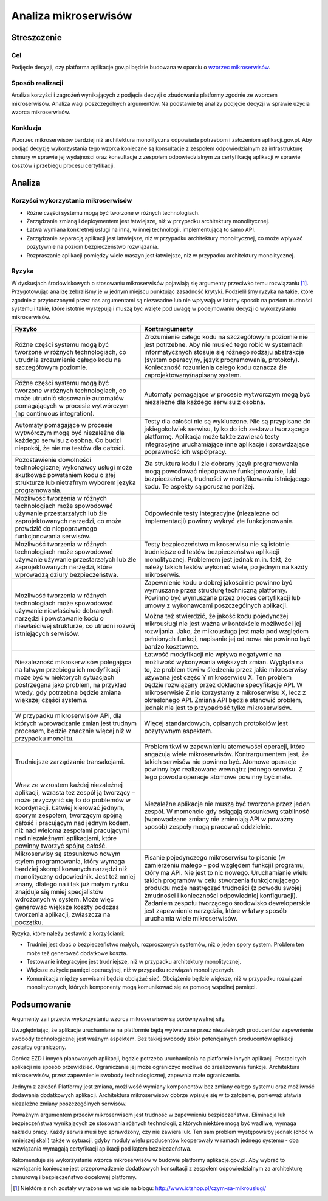 Analiza mikroserwisów
=====================

Streszczenie
------------

Cel
~~~

Podjęcie decyzji, czy platforma aplikacje.gov.pl będzie budowana w
oparciu o `wzorzec mikroserwisów`_.

Sposób realizacji
~~~~~~~~~~~~~~~~~

Analiza korzyści i zagrożeń wynikających z podjęcia decyzji o zbudowaniu
platformy zgodnie ze wzorcem mikroserwisów. Analiza wagi poszczególnych
argumentów. Na podstawie tej analizy podjęcie decyzji w sprawie użycia
wzorca mikroserwisów.

Konkluzja
~~~~~~~~~

Wzorzec mikroserwisów bardziej niż architektura monolityczna odpowiada
potrzebom i założeniom aplikacji.gov.pl. Aby podjąć decyzję
wykorzystania tego wzorca konieczne są konsultacje z zespołem
odpowiedzialnym za infrastrukturę chmury w sprawie jej wydajności oraz
konsultacje z zespołem odpowiedzialnym za certyfikację aplikacji w
sprawie kosztów i przebiegu procesu certyfikacji.

Analiza
-------

Korzyści wykorzystania mikroserwisów
~~~~~~~~~~~~~~~~~~~~~~~~~~~~~~~~~~~~

-  Różne części systemu mogą być tworzone w różnych technologiach.
-  Zarządzanie zmianą i deploymentem jest łatwiejsze, niż w przypadku
   architektury monolitycznej.
-  Łatwa wymiana konkretnej usługi na inną, w innej technologii,
   implementującą to samo API.
-  Zarządzanie separacją aplikacji jest łatwiejsze, niż w przypadku
   architektury monolitycznej, co może wpływać pozytywnie na poziom
   bezpieczeństwo rozwiązania.
-  Rozpraszanie aplikacji pomiędzy wiele maszyn jest łatwiejsze, niż w
   przypadku architektury monolitycznej.

Ryzyka
~~~~~~

W dyskusjach środowiskowych o stosowaniu mikroserwisów pojawiają się
argumenty przeciwko temu rozwiązaniu [1]_. Przygotowując analizę
zebraliśmy je w jednym miejscu punktując zasadność krytyki.
Podzieliliśmy ryzyka na takie, które zgodnie z przytoczonymi przez nas
argumentami są niezasadne lub nie wpływają w istotny sposób na poziom
trudności systemu i takie, które istotnie występują i muszą być wzięte
pod uwagę w podejmowaniu decyzji o wykorzystaniu mikroserwisów.

+-----------------------------+----------------------------------------+
|Ryzyko                       |Kontrargumenty                          |
+=============================+========================================+
|Różne części systemu mogą być|Zrozumienie całego kodu na szczegółowym |
|tworzone w różnych           |poziomie nie jest potrzebne. Aby nie    |
|technologiach, co utrudnia   |musieć tego robić w systemach           |
|zrozumienie całego kodu na   |informatycznych stosuje się różnego     |
|szczegółowym poziomie.       |rodzaju abstrakcje (system operacyjny,  |
|                             |język programowania,                    |
|                             |protokoły). Konieczność rozumienia      |
|                             |całego kodu oznacza źle                 |
|                             |zaprojektowany/napisany system.         |
+-----------------------------+----------------------------------------+
|Różne części systemu mogą być|Automaty pomagające w procesie          |
|tworzone w różnych           |wytwórczym mogą być niezależne dla      |
|technologiach, co może       |każdego serwisu z osobna.               |
|utrudnić stosowanie automatów|                                        |
|pomagających w procesie      |                                        |
|wytwórczym (np continuous    |                                        |
|integration).                |                                        |
+-----------------------------+----------------------------------------+
|Automaty pomagające w        |Testy dla całości nie są wykluczone. Nie|
|procesie wytwórczym mogą być |są przypisane do jakiegokolwiek serwisu,|
|niezależne dla każdego       |tylko do ich zestawu tworzącego         |
|serwisu z osobna. Co budzi   |platformę. Aplikacja może także zawierać|
|niepokój, że nie ma testów   |testy integracyjne uruchamiające inne   |
|dla całości.                 |aplikacje i sprawdzające poprawność ich |
|                             |współpracy.                             |
+-----------------------------+----------------------------------------+
|Pozostawienie dowolności     |Zła struktura kodu i źle dobrany język  |
|technologicznej wykonawcy    |programowania mogą powodować niepoprawne|
|usługi może skutkować        |funkcjonowanie, luki bezpieczeństwa,    |
|powstaniem kodu o złej       |trudności w modyfikowaniu istniejącego  |
|strukturze lub nietrafnym    |kodu. Te aspekty są poruszne poniżej.   |
|wyborem języka programowania.|                                        |
+-----------------------------+----------------------------------------+
|Możliwość tworzenia w różnych|Odpowiednie testy integracyjne          |
|technologiach może spowodować|(niezależne od implementacji) powinny   |
|używanie przestarzałych lub  |wykryć złe funkcjonowanie.              |
|źle zaprojektowanych         |                                        |
|narzędzi, co może prowdzić do|                                        |
|niepoprawnego funkcjonowania |                                        |
|serwisów.                    |                                        |
+-----------------------------+----------------------------------------+
|Możliwość tworzenia w różnych|Testy bezpieczeństwa mikroserwisu nie są|
|technologiach może spowodować|istotnie trudniejsze od testów          |
|używanie używanie            |bezpieczeństwa aplikacji                |
|przestarzałych lub źle       |monolitycznej. Problemem jest jednak    |
|zaprojektowanych narzędzi,   |m.in. fakt, że należy takich testów     |
|które wprowadzą dziury       |wykonać wiele, po jednym na każdy       |
|bezpieczeństwa.              |mikroserwis.                            |
+-----------------------------+----------------------------------------+
|Możliwość tworzenia w różnych|Zapewnienie kodu o dobrej jakości nie   |
|technologiach może spowodować|powinno być wymuszane przez strukturę   |
|używanie niewłaściwie        |techniczną platformy. Powinno być       |
|dobranych narzędzi i         |wymuszane przez proces certyfikacji lub |
|powstawanie kodu o           |umowy z wykonawcami poszczególnych      |
|niewłaściwej strukturze, co  |aplikacji.                              |
|utrudni rozwój istniejących  |                                        |
|serwisów.                    |Można też stwierdzić, że jakość kodu    |
|                             |pojedynczej mikrousługi nie jest ważna w|
|                             |kontekście możliwości jej rozwijania.   |
|                             |Jako, że mikrousługa jest mała pod      |
|                             |względem pełnionych funkcji, napisanie  |
|                             |jej od nowa nie powinno być bardzo      |
|                             |kosztowne.                              |
+-----------------------------+----------------------------------------+
|Niezależność mikroserwisów   |Łatwość modyfikacji nie wpływa          |
|polegająca na łatwym         |negatywnie na możliwość wykonywania     |
|przebiegu ich modyfikacji    |większych zmian. Wygląda na to, że      |
|może być w niektórych        |problem tkwi w śledzeniu przez jakie    |
|sytuacjach postrzegana jako  |mikroserwisy używana jest część Y       |
|problem, na przykład wtedy,  |mikroserwisu X. Ten problem będzie      |
|gdy potrzebna będzie zmiana  |rozwiązany przez dokładne specyfikacje  |
|większej części systemu.     |API. W mikroserwisie Z nie korzystamy z |
|                             |mikroserwisu X, lecz z określonego      |
|                             |API. Zmiana API będzie stanowić problem,|
|                             |jednak nie jest to przypadłość tylko    |
|                             |mikroserwisów.                          |
+-----------------------------+----------------------------------------+
|W przypadku mikroserwisów    |Więcej standardowych, opisanych         |
|API, dla których wprowadzanie|protokołów jest pozytywnym aspektem.    |
|zmian jest trudnym procesem, |                                        |
|będzie znacznie więcej niż w |                                        |
|przypadku monolitu.          |                                        |
+-----------------------------+----------------------------------------+
|Trudniejsze zarządzanie      |Problem tkwi w zapewnieniu atomowości   |
|transakcjami.                |operacji, które angażują wiele          |
|                             |mikroserwisów. Kontrargumentem jest, że |
|                             |takich serwisów nie powinno być. Atomowe|
|                             |operacje powinny być realizowane        |
|                             |wewnątrz jednego serwisu. Z tego powodu |
|                             |operacje atomowe powinny być małe.      |
+-----------------------------+----------------------------------------+
|Wraz ze wzrostem każdej      |Niezależne aplikacje nie muszą być      |
|niezależnej aplikacji,       |tworzone przez jeden zespół. W momencie |
|wzrasta też zespół ją        |gdy osiągają stosunkową stabilność      |
|tworzący – może przyczynić   |(wprowadzane zmiany nie zmieniają API w |
|się to do problemów w        |poważny sposób) zespoły mogą pracować   |
|koordynacji. Łatwiej kierować|oddzielnie.                             |
|jednym, sporym zespołem,     |                                        |
|tworzącym spójną całość i    |                                        |
|pracującym nad jednym kodem, |                                        |
|niż nad wieloma zespołami    |                                        |
|pracującymi nad niezależnymi |                                        |
|aplikacjami, które powinny   |                                        |
|tworzyć spójną całość.       |                                        |
+-----------------------------+----------------------------------------+
|Mikroserwisy są stosunkowo   |Pisanie pojedynczego mikroserwisu to    |
|nowym stylem programowania,  |pisanie (w zamierzeniu małego - pod     |
|który wymaga bardziej        |względem funkcji) programu, który ma    |
|skomplikowanych narzędzi niż |API. Nie jest to nic                    |
|monolityczny                 |nowego. Uruchamianie wielu takich       |
|odpowiednik. Jest też mniej  |programów w celu stworzenia             |
|znany, dlatego na i tak już  |funkcjonującego produktu może nastręczać|
|małym rynku znajduje się     |trudności (z powodu swojej żmudności i  |
|mniej specjalistów wdrożonych|konieczności odpowiedniej               |
|w system. Może więc generować|konfiguracji). Zadaniem zespołu         |
|większe koszty podczas       |tworzącego środowisko deweloperskie jest|
|tworzenia aplikacji,         |zapewnienie narzędzia, które w łatwy    |
|zwłaszcza na początku.       |sposób uruchamia wiele mikroserwisów.   |
+-----------------------------+----------------------------------------+

Ryzyka, które należy zestawić z korzyściami:

- Trudniej jest dbać o bezpieczeństwo małych, rozproszonych systemów,
  niż o jeden spory system. Problem ten może też generować dodatkowe
  koszta.
- Testowanie integracyjne jest trudniejsze, niż w przypadku architektury
  monolitycznej.
- Większe zużycie pamięci operacyjnej, niż w przypadku rozwiązań
  monolitycznych.
- Komunikacja między serwisami będzie obciążać sieć. Obciążenie będzie
  większe, niż w przypadku rozwiązań monolitycznych, których komponenty
  mogą komunikować się za pomocą wspólnej pamięci.

Podsumowanie
------------

Argumenty za i przeciw wykorzystaniu wzorca mikroserwisów są
porównywalnej siły.

Uwzględniając, że aplikacje uruchamiane na platformie będą wytwarzane
przez niezależnych producentów zapewnienie swobody technologicznej jest
ważnym aspektem. Bez takiej swobody zbiór potencjalnych producentów
aplikacji zostałby ograniczony.

Oprócz EZD i innych planowanych aplikacji, będzie potrzeba uruchamiania
na platformie innych aplikacji. Postaci tych aplikacji nie sposób
przewidzieć. Ograniczanie jej może ograniczyć możliwe do zrealizowania
funkcje. Architektura mikroserwisów, przez zapewnienie swobody
technologicznej, zapewnia małe ograniczenia.

Jednym z założeń Platformy jest zmiana, możliwość wymiany komponentów
bez zmiany całego systemu oraz możliwość dodawania dodatkowych
aplikacji. Architektura mikroserwisów dobrze wpisuje się w to założenie,
ponieważ ułatwia niezależne zmiany poszczególnych serwisów.

Poważnym argumentem przeciw mikroserwisom jest trudność w zapewnieniu
bezpieczeństwa. Eliminacja luk bezpieczeństwa wynikających ze stosowania
różnych technologii, z których niektóre mogą być wadliwe, wymaga nakładu
pracy. Każdy serwis musi być sprawdzony, czy nie zawiera luk. Ten sam
problem występowałby jednak (choć w mniejszej skali) także w sytuacji,
gdyby moduły wielu producentów kooperowały w ramach jednego systemu -
oba rozwiązania wymagają certyfikacji aplikacji pod kątem
bezpieczeństwa.

Rekomenduje się wykorzystanie wzorca mikroserwisów w budowie platformy
aplikacje.gov.pl. Aby wybrać to rozwiązanie konieczne jest
przeprowadzenie dodatkowych konsultacji z zespołem odpowiedzialnym za
architekturę chmurową i bezpieczeństwo docelowej platformy.

.. [1]
   Niektóre z nch zostały wyrażone we wpisie na blogu:
   `http://www.ictshop.pl/czym-sa-mikrouslugi/ <http://www.ictshop.pl/czym-sa-mikrouslugi/>`__

.. _wzorzec mikroserwisów: http://microservices.io/

